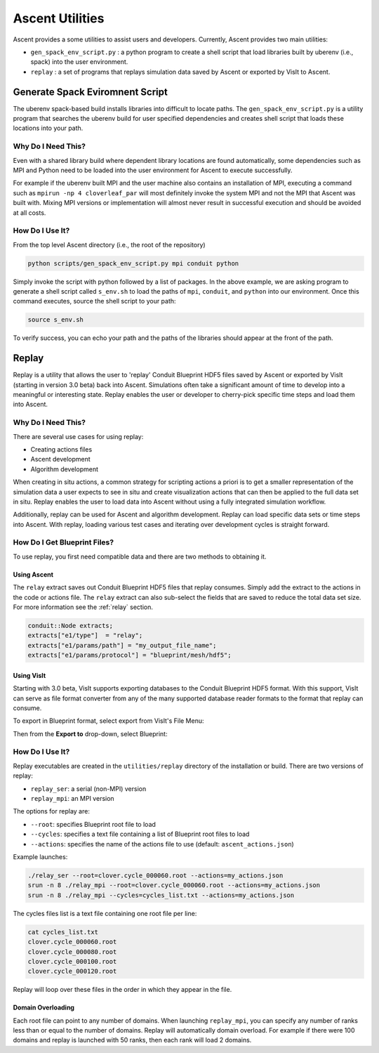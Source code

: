 .. ############################################################################
.. # Copyright (c) 2015-2019, Lawrence Livermore National Security, LLC.
.. #
.. # Produced at the Lawrence Livermore National Laboratory
.. #
.. # LLNL-CODE-716457
.. #
.. # All rights reserved.
.. #
.. # This file is part of Ascent.
.. #
.. # For details, see: http://ascent.readthedocs.io/.
.. #
.. # Please also read ascent/LICENSE
.. #
.. # Redistribution and use in source and binary forms, with or without
.. # modification, are permitted provided that the following conditions are met:
.. #
.. # * Redistributions of source code must retain the above copyright notice,
.. #   this list of conditions and the disclaimer below.
.. #
.. # * Redistributions in binary form must reproduce the above copyright notice,
.. #   this list of conditions and the disclaimer (as noted below) in the
.. #   documentation and/or other materials provided with the distribution.
.. #
.. # * Neither the name of the LLNS/LLNL nor the names of its contributors may
.. #   be used to endorse or promote products derived from this software without
.. #   specific prior written permission.
.. #
.. # THIS SOFTWARE IS PROVIDED BY THE COPYRIGHT HOLDERS AND CONTRIBUTORS "AS IS"
.. # AND ANY EXPRESS OR IMPLIED WARRANTIES, INCLUDING, BUT NOT LIMITED TO, THE
.. # IMPLIED WARRANTIES OF MERCHANTABILITY AND FITNESS FOR A PARTICULAR PURPOSE
.. # ARE DISCLAIMED. IN NO EVENT SHALL LAWRENCE LIVERMORE NATIONAL SECURITY,
.. # LLC, THE U.S. DEPARTMENT OF ENERGY OR CONTRIBUTORS BE LIABLE FOR ANY
.. # DIRECT, INDIRECT, INCIDENTAL, SPECIAL, EXEMPLARY, OR CONSEQUENTIAL
.. # DAMAGES  (INCLUDING, BUT NOT LIMITED TO, PROCUREMENT OF SUBSTITUTE GOODS
.. # OR SERVICES; LOSS OF USE, DATA, OR PROFITS; OR BUSINESS INTERRUPTION)
.. # HOWEVER CAUSED AND ON ANY THEORY OF LIABILITY, WHETHER IN CONTRACT,
.. # STRICT LIABILITY, OR TORT (INCLUDING NEGLIGENCE OR OTHERWISE) ARISING
.. # IN ANY WAY OUT OF THE USE OF THIS SOFTWARE, EVEN IF ADVISED OF THE
.. # POSSIBILITY OF SUCH DAMAGE.
.. #
.. ############################################################################


Ascent Utilities
================
Ascent provides a some utilities to assist users and developers.
Currently, Ascent provides two main utilities:

* ``gen_spack_env_script.py`` : a python program to create a shell script that
  load libraries built by uberenv (i.e., spack) into the user environment.
* ``replay`` : a set of programs that replays simulation data saved by Ascent
  or exported by VisIt to Ascent.

Generate Spack Eviromnent Script
--------------------------------
The uberenv spack-based build installs libraries into 
difficult to locate paths. The ``gen_spack_env_script.py`` is a utility program that
searches the uberenv build for user specified dependencies and creates shell script that
loads these locations into your path.

Why Do I Need This?
"""""""""""""""""""
Even with a shared library build where dependent library locations are found automatically,
some dependencies such as MPI and Python need to be loaded into the user environment for
Ascent to execute successfully.

For example if the uberenv built MPI and the user machine
also contains an installation of MPI, executing a command such as ``mpirun -np 4 cloverleaf_par``
will most definitely invoke the system MPI and not the MPI that Ascent was built with.
Mixing MPI versions or implementation will almost never result in successful execution and
should be avoided at all costs.

How Do I Use It?
""""""""""""""""
From the top level Ascent directory (i.e., the root of the repository)

.. code:: bash

   python scripts/gen_spack_env_script.py mpi conduit python

Simply invoke the script with python followed by a list of packages. In the above example,
we are asking program to generate a shell script called ``s_env.sh`` to load the paths of ``mpi``, ``conduit``,
and ``python`` into our environment. Once this command executes, source the shell script to
your path:

.. code:: bash

   source s_env.sh

To verify success, you can echo your path and the paths of the libraries should appear at the
front of the path.

Replay
------
Replay is a utility that allows the user to 'replay' Conduit Blueprint HDF5
files saved by Ascent or exported by VisIt (starting in version 3.0 beta) back into
Ascent. Simulations often take a significant amount of time to develop into a meaningful
or interesting state. Replay enables the user or developer to cherry-pick specific time steps
and load them into Ascent.

Why Do I Need This?
"""""""""""""""""""
There are several use cases for using replay:

* Creating actions files
* Ascent development
* Algorithm development

When creating in situ actions, a common strategy for scripting actions a priori is to
get a smaller representation of the simulation data a user expects to see in situ and
create visualization actions that can then be applied to the full data set in situ.
Replay enables the user to load data into Ascent without using a fully integrated
simulation workflow.

Additionally, replay can be used for Ascent and algorithm development. Replay
can load specific data sets or time steps into Ascent. With replay, loading various test cases
and iterating over development cycles is straight forward.

How Do I Get Blueprint Files?
"""""""""""""""""""""""""""""
To use replay, you first need compatible data and there are two methods to obtaining it.

Using Ascent
^^^^^^^^^^^^
The ``relay`` extract saves out Conduit Blueprint HDF5 files that replay consumes.
Simply add the extract to the actions in the code or actions file. The ``relay`` extract can
also sub-select the fields that are saved to reduce the total data set size. For more information see
the :ref:`relay` section.

.. code-block:: c++

    conduit::Node extracts;
    extracts["e1/type"]  = "relay";
    extracts["e1/params/path"] = "my_output_file_name";
    extracts["e1/params/protocol"] = "blueprint/mesh/hdf5";


Using VisIt
^^^^^^^^^^^
Starting with 3.0 beta, VisIt supports exporting databases to the Conduit Blueprint HDF5 format.
With this support, VisIt can serve as file format converter from any of the many supported
database reader formats to the format that replay can consume.

To export in Blueprint format, select export from VisIt's File Menu:

..  image:: images/export_menu.png
    :width: 50%
    :align: center

Then from the **Export to** drop-down, select Blueprint:

..  image:: images/blueprint_export.png
    :width: 50%
    :align: center

How Do I Use It?
""""""""""""""""
Replay executables are created in the ``utilities/replay`` directory of the installation or build.
There are two versions of replay:

* ``replay_ser``: a serial (non-MPI) version
* ``replay_mpi``: an MPI version

The options for replay are:

* ``--root``: specifies Blueprint root file to load
* ``--cycles``: specifies a text file containing a list of Blueprint root files to load
* ``--actions``: specifies the name of the actions file to use (default: ``ascent_actions.json``)

Example launches:

.. code:: bash

   ./relay_ser --root=clover.cycle_000060.root --actions=my_actions.json
   srun -n 8 ./relay_mpi --root=clover.cycle_000060.root --actions=my_actions.json
   srun -n 8 ./relay_mpi --cycles=cycles_list.txt --actions=my_actions.json

The cycles files list is a text file containing one root file per line:

.. code:: bash

    cat cycles_list.txt
    clover.cycle_000060.root
    clover.cycle_000080.root
    clover.cycle_000100.root
    clover.cycle_000120.root

Replay will loop over these files in the order in which they appear in the file.

Domain Overloading
^^^^^^^^^^^^^^^^^^
Each root file can point to any number of domains. When launching ``replay_mpi``,
you can specify any number of ranks less than or equal to the number of domains.
Replay will automatically domain overload. For example if there were 100 domains and
replay is launched with 50 ranks, then each rank will load 2 domains.
